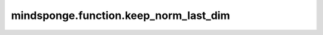 mindsponge.function.keep_norm_last_dim
======================================

.. py:function:: mindsponge.function.keep_norm_last_dim(vector)

    计算向量的归一化且保持最后输出的维度不变。

    参数：
        - **vector** (Tensor) - 输入的向量。

    输出：
        Tensor。归一化后的向量，shape(..., 1)。